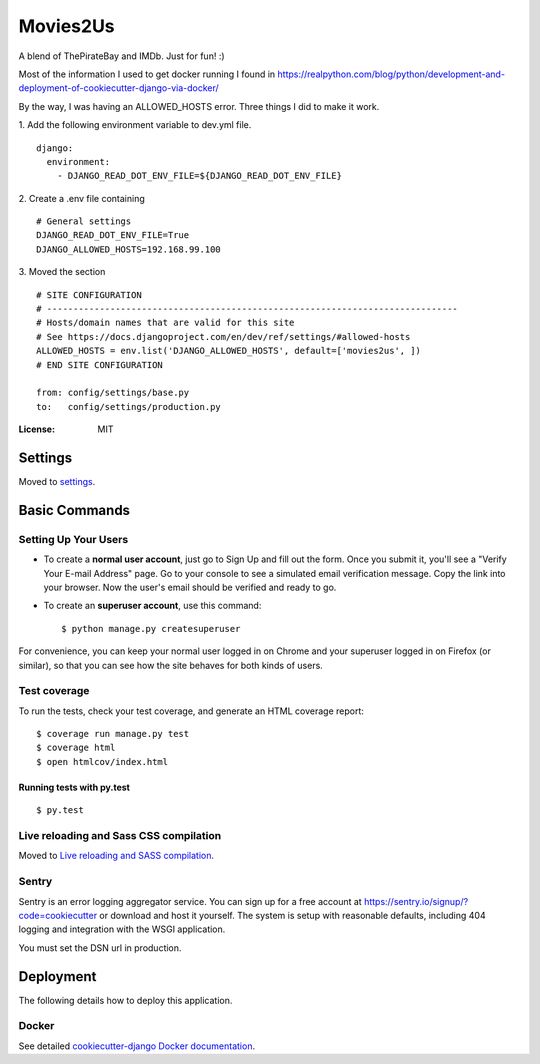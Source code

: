 Movies2Us
=========

A blend of ThePirateBay and IMDb. Just for fun! :)

Most of the information I used to get docker running I found in https://realpython.com/blog/python/development-and-deployment-of-cookiecutter-django-via-docker/

By the way, I was having an ALLOWED_HOSTS error. Three things I did to make it work.

1. Add the following environment variable to dev.yml file.
::
  django:
    environment:
      - DJANGO_READ_DOT_ENV_FILE=${DJANGO_READ_DOT_ENV_FILE}
2. Create a .env file containing
::
  # General settings
  DJANGO_READ_DOT_ENV_FILE=True
  DJANGO_ALLOWED_HOSTS=192.168.99.100
3. Moved the section
::
  # SITE CONFIGURATION
  # ------------------------------------------------------------------------------
  # Hosts/domain names that are valid for this site
  # See https://docs.djangoproject.com/en/dev/ref/settings/#allowed-hosts
  ALLOWED_HOSTS = env.list('DJANGO_ALLOWED_HOSTS', default=['movies2us', ])
  # END SITE CONFIGURATION

  from: config/settings/base.py 
  to:   config/settings/production.py


.. image:: https://img.shields.io/badge/built%20with-Cookiecutter%20Django-ff69b4.svg
     :target: https://github.com/pydanny/cookiecutter-django/
     :alt: Built with Cookiecutter Django


:License: MIT


Settings
--------

Moved to settings_.

.. _settings: http://cookiecutter-django.readthedocs.io/en/latest/settings.html

Basic Commands
--------------

Setting Up Your Users
^^^^^^^^^^^^^^^^^^^^^

* To create a **normal user account**, just go to Sign Up and fill out the form. Once you submit it, you'll see a "Verify Your E-mail Address" page. Go to your console to see a simulated email verification message. Copy the link into your browser. Now the user's email should be verified and ready to go.

* To create an **superuser account**, use this command::

    $ python manage.py createsuperuser

For convenience, you can keep your normal user logged in on Chrome and your superuser logged in on Firefox (or similar), so that you can see how the site behaves for both kinds of users.

Test coverage
^^^^^^^^^^^^^

To run the tests, check your test coverage, and generate an HTML coverage report::

    $ coverage run manage.py test
    $ coverage html
    $ open htmlcov/index.html

Running tests with py.test
~~~~~~~~~~~~~~~~~~~~~~~~~~

::

  $ py.test

Live reloading and Sass CSS compilation
^^^^^^^^^^^^^^^^^^^^^^^^^^^^^^^^^^^^^^^

Moved to `Live reloading and SASS compilation`_.

.. _`Live reloading and SASS compilation`: http://cookiecutter-django.readthedocs.io/en/latest/live-reloading-and-sass-compilation.html





Sentry
^^^^^^

Sentry is an error logging aggregator service. You can sign up for a free account at  https://sentry.io/signup/?code=cookiecutter  or download and host it yourself.
The system is setup with reasonable defaults, including 404 logging and integration with the WSGI application.

You must set the DSN url in production.


Deployment
----------

The following details how to deploy this application.



Docker
^^^^^^

See detailed `cookiecutter-django Docker documentation`_.

.. _`cookiecutter-django Docker documentation`: http://cookiecutter-django.readthedocs.io/en/latest/deployment-with-docker.html


